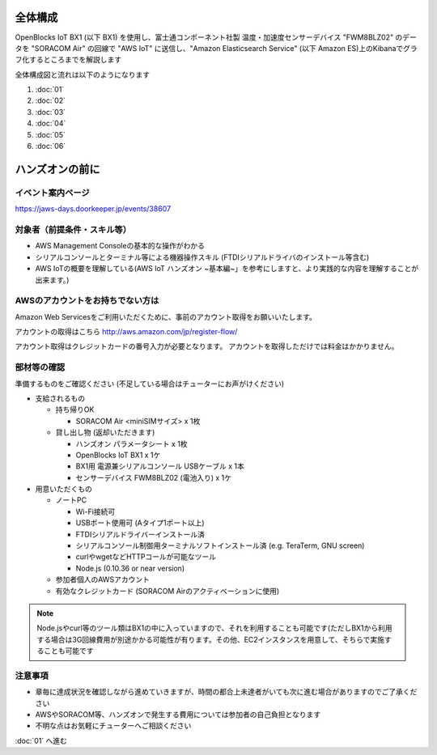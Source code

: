 全体構成
========

OpenBlocks IoT BX1 (以下 BX1) を使用し、富士通コンポーネント社製 温度・加速度センサーデバイス "FWM8BLZ02" のデータを "SORACOM Air" の回線で "AWS IoT" に送信し、"Amazon Elasticsearch Service" (以下 Amazon ES)上のKibanaでグラフ化するところまでを解説します

全体構成図と流れは以下のようになります

.. image:: images/bx1_00_overview.png

#. :doc:`01`
#. :doc:`02`
#. :doc:`03`
#. :doc:`04`
#. :doc:`05`
#. :doc:`06`

ハンズオンの前に
================

イベント案内ページ
------------------

https://jaws-days.doorkeeper.jp/events/38607

対象者（前提条件・スキル等）
----------------------------

* AWS Management Consoleの基本的な操作がわかる
* シリアルコンソールとターミナル等による機器操作スキル (FTDIシリアルドライバのインストール等含む)
* AWS IoTの概要を理解している(AWS IoT ハンズオン ~基本編~」を参考にしますと、より実践的な内容を理解することが出来ます。)

AWSのアカウントをお持ちでない方は
---------------------------------

Amazon Web Servicesをご利用いただくために、事前のアカウント取得をお願いいたします。

アカウントの取得はこちら
http://aws.amazon.com/jp/register-flow/

アカウント取得はクレジットカードの番号入力が必要となります。
アカウントを取得しただけでは料金はかかりません。

部材等の確認
------------

準備するものをご確認ください (不足している場合はチューターにお声がけください)

* 支給されるもの

  * 持ち帰りOK

    * SORACOM Air <miniSIMサイズ> x 1枚

  * 貸し出し物 (返却いただきます)

    * ハンズオン パラメータシート x 1枚
    * OpenBlocks IoT BX1 x 1ケ
    * BX1用 電源兼シリアルコンソール USBケーブル x 1本
    * センサーデバイス FWM8BLZ02 (電池入り) x 1ケ

* 用意いただくもの

  * ノートPC

    * Wi-Fi接続可
    * USBポート使用可 (Aタイプ1ポート以上)
    * FTDIシリアルドライバーインストール済
    * シリアルコンソール制御用ターミナルソフトインストール済 (e.g. TeraTerm, GNU screen)
    * curlやwgetなどHTTPコールが可能なツール
    * Node.js (0.10.36 or near version)

  * 参加者個人のAWSアカウント
  * 有効なクレジットカード (SORACOM Airのアクティベーションに使用)

.. note::

  Node.jsやcurl等のツール類はBX1の中に入っていますので、それを利用することも可能です(ただしBX1から利用する場合は3G回線費用が別途かかる可能性が有ります。その他、EC2インスタンスを用意して、そちらで実施することも可能です

注意事項
--------

* 章毎に達成状況を確認しながら進めていきますが、時間の都合上未達者がいても次に進む場合がありますのでご了承ください
* AWSやSORACOM等、ハンズオンで発生する費用については参加者の自己負担となります
* 不明な点はお気軽にチューターへご相談ください

:doc:`01` へ進む
